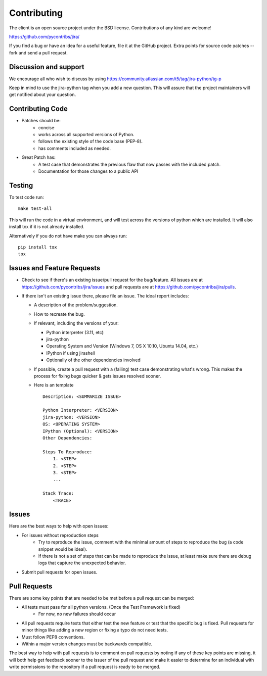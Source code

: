 ************
Contributing
************

The client is an open source project under the BSD license.
Contributions of any kind are welcome!

https://github.com/pycontribs/jira/

If you find a bug or have an idea for a useful feature, file it at the GitHub
project. Extra points for source code patches -- fork and send a pull request.


Discussion and support
**********************

We encourage all who wish to discuss by using https://community.atlassian.com/t5/tag/jira-python/tg-p

Keep in mind to use the jira-python tag when you add a new question. This will
assure that the project maintainers will get notified about your question.


Contributing Code
*****************

* Patches should be:
    * concise
    * works across all supported versions of Python.
    * follows the existing style of the code base (PEP-8).
    * has comments included as needed.

* Great Patch has:
    * A test case that demonstrates the previous flaw that now passes with the included patch.
    * Documentation for those changes to a public API


Testing
*******

To test code run::

    make test-all

This will run the code in a virtual environment, and will test across the
versions of python which are installed. It will also install tox if it is
not already installed.

Alternatively if you do not have make you can always run::

    pip install tox
    tox

Issues and Feature Requests
***************************

* Check to see if there's an existing issue/pull request for the
  bug/feature. All issues are at https://github.com/pycontribs/jira/issues
  and pull requests are at https://github.com/pycontribs/jira/pulls.
* If there isn't an existing issue there, please file an issue. The ideal
  report includes:

  * A description of the problem/suggestion.
  * How to recreate the bug.
  * If relevant, including the versions of your:

    * Python interpreter (3.11, etc)
    * jira-python
    * Operating System and Version (Windows 7, OS X 10.10, Ubuntu 14.04, etc.)
    * IPython if using jirashell
    * Optionally of the other dependencies involved

  * If possible, create a pull request with a (failing) test case demonstrating
    what's wrong. This makes the process for fixing bugs quicker & gets issues
    resolved sooner.
  * Here is an template
    ::

        Description: <SUMMARIZE ISSUE>

        Python Interpreter: <VERSION>
        jira-python: <VERSION>
        OS: <OPERATING SYSTEM>
        IPython (Optional): <VERSION>
        Other Dependencies:

        Steps To Reproduce:
            1. <STEP>
            2. <STEP>
            3. <STEP>
            ...

        Stack Trace:
            <TRACE>


Issues
******
Here are the best ways to help with open issues:

* For issues without reproduction steps
    * Try to reproduce the issue, comment with the minimal amount of steps to
      reproduce the bug (a code snippet would be ideal).
    * If there is not a set of steps that can be made to reproduce the issue,
      at least make sure there are debug logs that capture the unexpected behavior.

* Submit pull requests for open issues.


Pull Requests
*************
There are some key points that are needed to be met before a pull request
can be merged:

* All tests must pass for all python versions. (Once the Test Framework is fixed)
    * For now, no new failures should occur

* All pull requests require tests that either test the new feature or test
  that the specific bug is fixed. Pull requests for minor things like
  adding a new region or fixing a typo do not need tests.
* Must follow PEP8 conventions.
* Within a major version changes must be backwards compatible.

The best way to help with pull requests is to comment on pull requests by
noting if any of these key points are missing, it will both help get feedback
sooner to the issuer of the pull request and make it easier to determine for
an individual with write permissions to the repository if a pull request
is ready to be merged.
